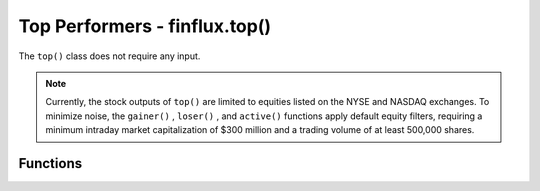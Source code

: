 Top Performers - finflux.top()
==============================

The ``top()`` class does not require any input.

.. note:: 
   
   Currently, the stock outputs of ``top()`` are limited to equities listed on the NYSE and NASDAQ exchanges. To minimize noise, the ``gainer()`` , ``loser()`` , and ``active()`` functions apply default equity filters, requiring a minimum intraday market capitalization of $300 million and a trading volume of at least 500,000 shares.

Functions
-----------

.. py:function:: gainer(display = 'json', sector = 'all')

   :param display: Specifies the output format; VALID VALUES: ``'json'`` , ``'table'``
   :type type: str

   :param sector: Sector of interest; VALID VALUES: ``'all'`` , ``'basic materials'`` , ``'communication services'`` , ``'consumer cyclical'`` , ``'consumer defensive'`` , ``'energy'`` , ``'financial services'`` , ``'healthcare'`` , ``'industrials'`` , ``'real estate'`` , ``'technology'`` , ``'utilities'``
   :type period: str

   :return: A JSON-formatted output or pandas DataFrame listing the equities with the highest percentage price appreciation from the last trading day.
   :source: Yahoo Finance (yfinance)



.. py:function:: loser(display = 'json', sector = 'all')

   :param display: Specifies the output format; VALID VALUES: ``'json'`` , ``'table'``
   :type type: str

   :param sector: Sector of interest; VALID VALUES: ``'all'`` , ``'basic materials'`` , ``'communication services'`` , ``'consumer cyclical'`` , ``'consumer defensive'`` , ``'energy'`` , ``'financial services'`` , ``'healthcare'`` , ``'industrials'`` , ``'real estate'`` , ``'technology'`` , ``'utilities'``
   :type period: str

   :return: A JSON-formatted output or pandas DataFrame listing the equities with the highest percentage price depreciation from the last trading day.
   :source: Yahoo Finance (yfinance)



.. py:function:: active(display = 'json', sector = 'all')

   :param display: Specifies the output format; VALID VALUES: ``'json'`` , ``'table'``
   :type type: str

   :param sector: Sector of interest; VALID VALUES: ``'all'`` , ``'basic materials'`` , ``'communication services'`` , ``'consumer cyclical'`` , ``'consumer defensive'`` , ``'energy'`` , ``'financial services'`` , ``'healthcare'`` , ``'industrials'`` , ``'real estate'`` , ``'technology'`` , ``'utilities'``
   :type period: str

   :return: A JSON-formatted output or pandas DataFrame listing the equities with the highest trading volume from the last trading day.
   :source: Yahoo Finance (yfinance)



.. py:function:: cap(display = 'json', sector = 'all')

   :param display: Specifies the output format; VALID VALUES: ``'json'`` , ``'table'``
   :type type: str

   :param sector: Sector of interest; VALID VALUES: ``'all'`` , ``'basic materials'`` , ``'communication services'`` , ``'consumer cyclical'`` , ``'consumer defensive'`` , ``'energy'`` , ``'financial services'`` , ``'healthcare'`` , ``'industrials'`` , ``'real estate'`` , ``'technology'`` , ``'utilities'``
   :type period: str

   :return: A JSON-formatted output or pandas DataFrame listing the equities with the highest market capitalizations from the last trading day.
   :source: Yahoo Finance (yfinance)